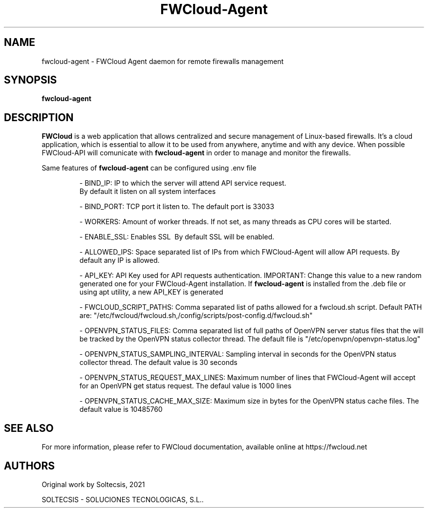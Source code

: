\" This is the man page for FWCloud-agent 1.0.
.TH FWCloud-Agent "1" "September 2021" "fwcloud-agent 1.0" "User Commands"
.SH NAME
fwcloud-agent - FWCloud Agent daemon for remote firewalls management
.SH SYNOPSIS
.B fwcloud-agent
.SH DESCRIPTION
.B FWCloud 
is a web application that allows centralized and secure management of Linux-based firewalls. It’s a cloud application, which is essential  to allow it to be used from anywhere, anytime and with any device. When possible FWCloud-API will comunicate with 
.B fwcloud-agent 
in order to manage and monitor the firewalls.
.PP
Same features of 
.B fwcloud-agent 
can be configured using .env file
.RS
.PP
- BIND_IP: IP to which the server will attend API service request.
.BR
  By default it listen on all system interfaces 
.PP
- BIND_PORT: TCP port it listen to.
.BR
The default port is 33033
.PP
- WORKERS: Amount of worker threads.
.BR
If not set, as many threads as CPU cores will be started.
.PP
- ENABLE_SSL: Enables SSL
.BR
 By default SSL will be enabled.
.PP
- ALLOWED_IPS: Space separated list of IPs from which FWCloud-Agent will allow API requests.
.BR
By default any IP is allowed.
.PP
- API_KEY: API Key used for API requests authentication.
.BR
IMPORTANT: Change this value to a new random generated one for your FWCloud-Agent installation. If 
.B fwcloud-agent 
is installed from the .deb file or using apt utility, a new API_KEY is generated 
.PP
- FWCLOUD_SCRIPT_PATHS: Comma separated list of paths allowed for a fwcloud.sh script.
.BR
Default PATH are: "/etc/fwcloud/fwcloud.sh,/config/scripts/post-config.d/fwcloud.sh"
.PP
.PP
- OPENVPN_STATUS_FILES: Comma separated list of full paths of OpenVPN server status files that the will be tracked by the OpenVPN status collector thread.
.BR
The default file is "/etc/openvpn/openvpn-status.log"
.PP
- OPENVPN_STATUS_SAMPLING_INTERVAL: Sampling interval in seconds for the OpenVPN status collector thread.
.BR
The default value is 30 seconds
.PP
- OPENVPN_STATUS_REQUEST_MAX_LINES: Maximum number of lines that FWCloud-Agent will accept for an OpenVPN get status request.
.BR
The defaul value is 1000 lines
.PP
- OPENVPN_STATUS_CACHE_MAX_SIZE: Maximum size in bytes for the OpenVPN status cache files.
.BR
The default value is 10485760
.RE
.SH SEE ALSO
For more information, please refer to FWCloud documentation, available online at https://fwcloud.net
.SH AUTHORS
Original work by Soltecsis, 2021
.PP
SOLTECSIS - SOLUCIONES TECNOLOGICAS, S.L..

